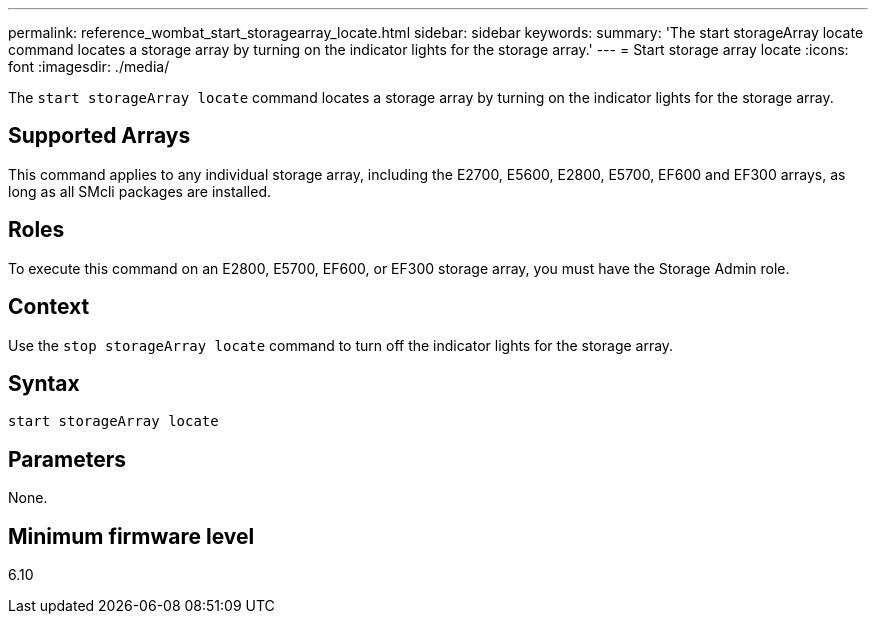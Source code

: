 ---
permalink: reference_wombat_start_storagearray_locate.html
sidebar: sidebar
keywords: 
summary: 'The start storageArray locate command locates a storage array by turning on the indicator lights for the storage array.'
---
= Start storage array locate
:icons: font
:imagesdir: ./media/

[.lead]
The `start storageArray locate` command locates a storage array by turning on the indicator lights for the storage array.

== Supported Arrays

This command applies to any individual storage array, including the E2700, E5600, E2800, E5700, EF600 and EF300 arrays, as long as all SMcli packages are installed.

== Roles

To execute this command on an E2800, E5700, EF600, or EF300 storage array, you must have the Storage Admin role.

== Context

Use the `stop storageArray locate` command to turn off the indicator lights for the storage array.

== Syntax

----
start storageArray locate
----

== Parameters

None.

== Minimum firmware level

6.10
